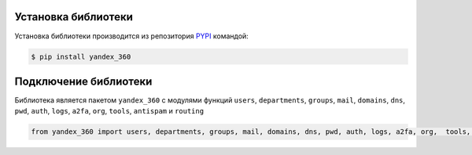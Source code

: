 Установка библиотеки
====================

Установка библиотеки производится из репозитория `PYPI <https://pypi.org/project/yandex-360/>`_ командой:

.. code-block:: console

    $ pip install yandex_360

Подключение библиотеки
======================

Библиотека является пакетом ``yandex_360`` с модулями функций ``users``, ``departments``, ``groups``, ``mail``, ``domains``, ``dns``, ``pwd``, ``auth``, ``logs``, ``a2fa``, ``org``, ``tools``, ``antispam`` и ``routing``

.. code-block:: python

    from yandex_360 import users, departments, groups, mail, domains, dns, pwd, auth, logs, a2fa, org,  tools, antispam, routing
